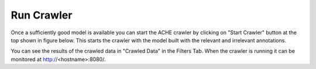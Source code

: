 Run Crawler
-----------

Once a sufficiently good model is available you can start the ACHE crawler by clicking on "Start Crawler" button at the top shown in figure below. This starts the crawler with the model built with the relevant and irrelevant annotations. 

You can see the results of the crawled data in "Crawled Data" in the Filters Tab. When the crawler is running it can be monitored at http://<hostname>:8080/.

